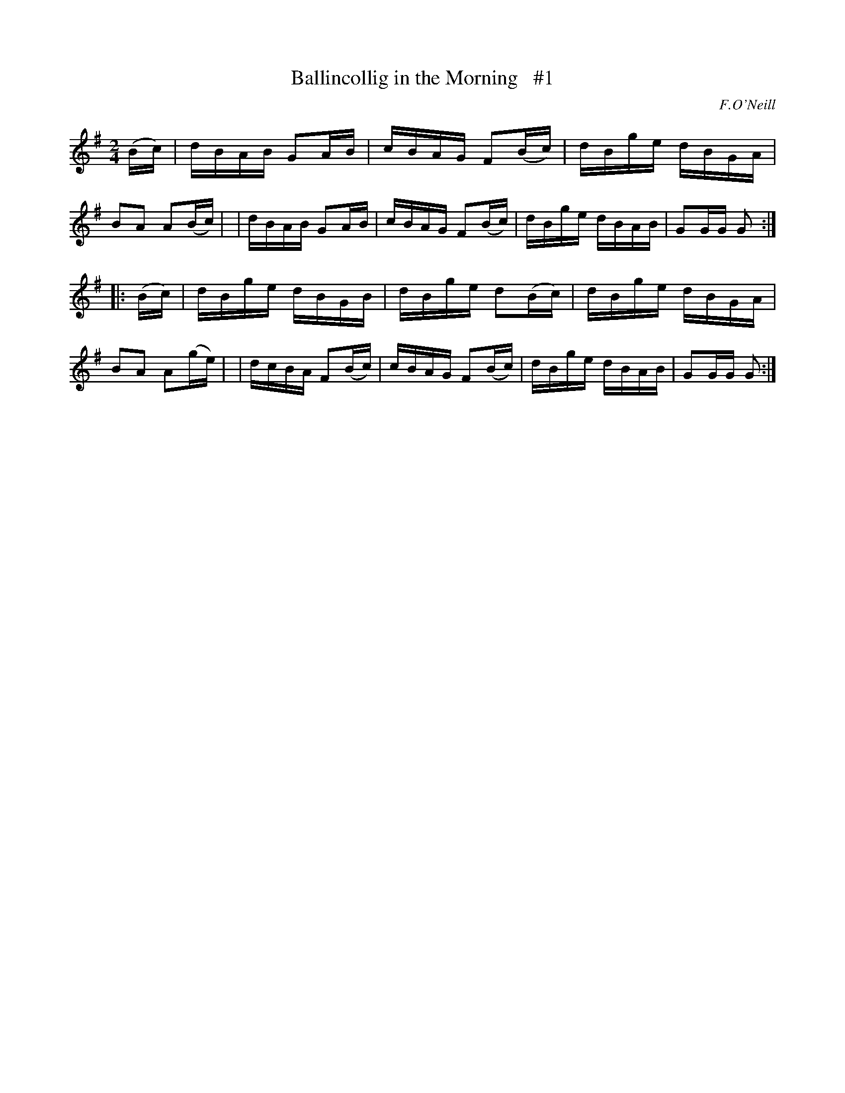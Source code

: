 X: 1691
T: Ballincollig in the Morning   #1
R: hornpipe, reel
%S: s:2 b:16(8+8)
B: O'Neill's 1850 #1691
O: F.O'Neill
M: 2/4
L: 1/16
K: G
(Bc) \
| dBAB G2AB | cBAG F2(Bc) | dBge dBGA | B2A2 A2(Bc) |\
| dBAB G2AB | cBAG F2(Bc) | dBge dBAB | G2GG G2 :|
|: (Bc) \
| dBge dBGB   | dBge d2(Bc) | dBge dBGA | B2A2 A2(ge) |\
| dcBA F2(Bc) | cBAG F2(Bc) | dBge dBAB | G2GG G2 :|
